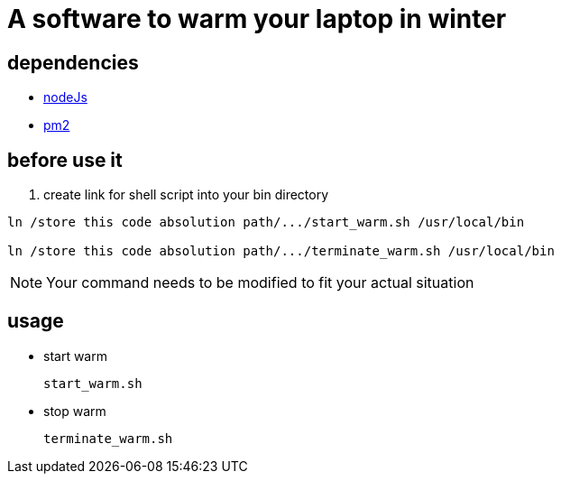 = A software to warm your laptop in winter

== dependencies
* https://nodejs.org/en/[nodeJs]

* https://pm2.io/[pm2]

== before use it
. create link for shell script into your bin directory
====
```sh
ln /store this code absolution path/.../start_warm.sh /usr/local/bin

ln /store this code absolution path/.../terminate_warm.sh /usr/local/bin
```
====
[NOTE]
====
Your command needs to be modified to fit your actual situation
====

== usage
* start warm
+
```sh
start_warm.sh
```

* stop warm
+
```sh
terminate_warm.sh
```